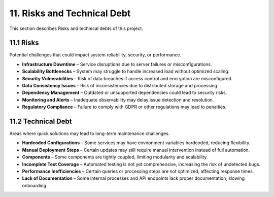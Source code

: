 11. Risks and Technical Debt
============================

This section describes Risks and technical debts of this project.

============
11.1 Risks
============

Potential challenges that could impact system reliability, security, or performance.

- **Infrastructure Downtime** – Service disruptions due to server failures or misconfigurations.
- **Scalability Bottlenecks** – System may struggle to handle increased load without optimized scaling.
- **Security Vulnerabilities** – Risk of data breaches if access control and encryption are misconfigured.
- **Data Consistency Issues** – Risk of inconsistencies due to distributed storage and processing.
- **Dependency Management** – Outdated or unsupported dependencies could lead to security risks.
- **Monitoring and Alerts** – Inadequate observability may delay issue detection and resolution.
- **Regulatory Compliance** – Failure to comply with GDPR or other regulations may lead to penalties.

=======================
11.2 Technical Debt
=======================

Areas where quick solutions may lead to long-term maintenance challenges.

- **Hardcoded Configurations** – Some services may have environment variables hardcoded, reducing flexibility.
- **Manual Deployment Steps** – Certain updates may still require manual intervention instead of full automation.
- **Components** – Some components are tightly coupled, limiting modularity and scalability.
- **Incomplete Test Coverage** – Automated testing is not yet comprehensive, increasing the risk of undetected bugs.
- **Performance Inefficiencies** – Certain queries or processing steps are not optimized, affecting response times.
- **Lack of Documentation** – Some internal processes and API endpoints lack proper documentation, slowing onboarding.
